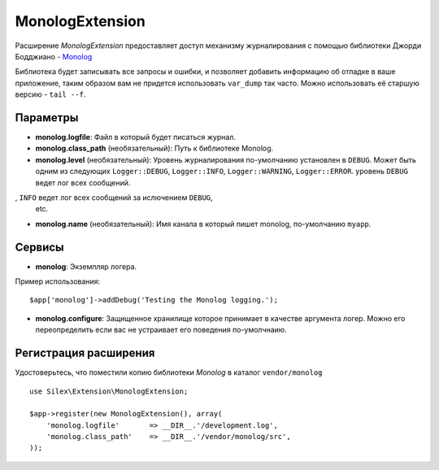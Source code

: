 MonologExtension
================

Расширение *MonologExtension* предоставляет доступ механизму
журналирования с помощью библиотеки Джорди Бодджиано - 
`Monolog <https://github.com/Seldaek/monolog>`_

Библиотека будет записывать все запросы и ошибки, и позволяет добавить
информацию об отладке в ваше приложение, таким образом вам не придется
использовать ``var_dump`` так часто.  Можно использовать её старшую 
версию - ``tail --f``.

Параметры
---------

* **monolog.logfile**: Файл в который будет писаться журнал.

* **monolog.class_path** (необязательный): Путь к библиотеке Monolog.

* **monolog.level** (необязательный): Уровень журналирования 
  по-умолчанию установлен в ``DEBUG``. Может быть одним из следующих
  ``Logger::DEBUG``, ``Logger::INFO``, ``Logger::WARNING``, 
  ``Logger::ERROR``.  уровень ``DEBUG`` ведет лог всех сообщений.
, ``INFO`` ведет лог всех сообщений за ислючением ``DEBUG``,
  etc.

* **monolog.name** (необязательный): Имя канала в который пишет monolog,
  по-умолчанию ``myapp``.

Сервисы
-------

* **monolog**: Экземпляр логера.

Пример использования::

    $app['monolog']->addDebug('Testing the Monolog logging.');


* **monolog.configure**: Защищенное хранилище которое принимает в 
  качестве аргумента логер. Можно его переопределить если вас не 
  устраивает его поведения по-умолчнаию.

Регистрация расширения
----------------------

Удостоверьтесь, что поместили копию библиотеки *Monolog*
в каталог ``vendor/monolog``

::

    use Silex\Extension\MonologExtension;

    $app->register(new MonologExtension(), array(
        'monolog.logfile'       => __DIR__.'/development.log',
        'monolog.class_path'    => __DIR__.'/vendor/monolog/src',
    ));
